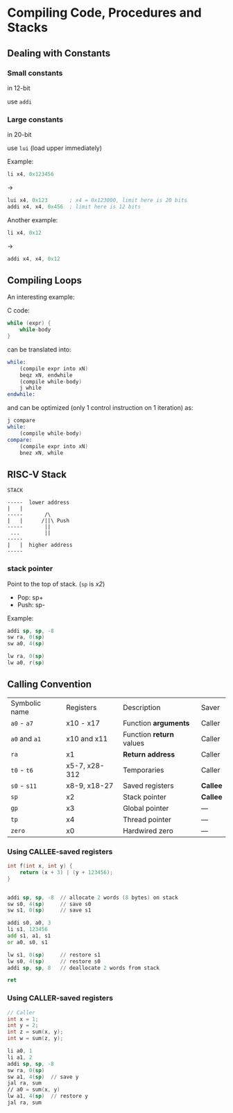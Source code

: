 * Compiling Code, Procedures and Stacks

** Dealing with Constants

*** Small constants

in 12-bit

use =addi=

*** Large constants

in 20-bit

use =lui= (load upper immediately)

Example:

#+BEGIN_SRC asm
li x4, 0x123456
#+END_SRC

->

#+BEGIN_SRC asm
lui x4, 0x123       ; x4 = 0x123000, limit here is 20 bits
addi x4, x4, 0x456  ; limit here is 12 bits
#+END_SRC

Another example:

#+BEGIN_SRC asm
li x4, 0x12
#+END_SRC

->

#+BEGIN_SRC asm
addi x4, x4, 0x12
#+END_SRC

** Compiling Loops

An interesting example:

C code:

#+BEGIN_SRC C
while (expr) {
    while-body
}
#+END_SRC

can be translated into:

#+BEGIN_SRC asm
while:
    (compile expr into xN)
    beqz xN, endwhile
    (compile while-body)
    j while
endwhile:
#+END_SRC

and can be optimized (only 1 control instruction on 1 iteration) as:

#+BEGIN_SRC asm
j compare
while:
    (compile while-body)
compare:
    (compile expr into xN)
    bnez xN, while
#+END_SRC

** RISC-V Stack

#+BEGIN_SRC text
STACK

-----  lower address
|   |
-----       /\
|   |      /||\ Push
-----       ||
 ...        ||
-----
|   |  higher address
-----
#+END_SRC

*** stack pointer

Point to the top of stack. (=sp= is /x2/)

- Pop: sp+
- Push: sp-

Example:

#+BEGIN_SRC asm
addi sp, sp, -8
sw ra, 0(sp)
sw a0, 4(sp)

lw ra, 0(sp)
lw a0, r(sp)
#+END_SRC

** Calling Convention

| Symbolic name | Registers     | Description              | Saver    |
| =a0= - =a7=   | x10 - x17     | Function *arguments*     | Caller   |
| =a0= and =a1= | x10 and x11   | Function *return* values | Caller   |
| =ra=          | x1            | *Return address*         | Caller   |
| =t0= - =t6=   | x5-7, x28-312 | Temporaries              | Caller   |
| =s0= - =s11=  | x8-9, x18-27  | Saved registers          | *Callee* |
| =sp=          | x2            | Stack pointer            | *Callee* |
| =gp=          | x3            | Global pointer           | ---      |
| =tp=          | x4            | Thread pointer           | ---      |
| =zero=        | x0            | Hardwired zero           | ---      |

*** Using CALLEE-saved registers

#+BEGIN_SRC cpp
int f(int x, int y) {
    return (x + 3) | (y + 123456);
}
#+END_SRC

#+BEGIN_SRC asm

addi sp, sp, -8  // allocate 2 words (8 bytes) on stack
sw s0, 4(sp)     // save s0
sw s1, 0(sp)     // save s1

addi s0, a0, 3
li s1, 123456
add s1, a1, s1
or a0, s0, s1

lw s1, 0(sp)     // restore s1
lw s0, 4(sp)     // restore s0
addi sp, sp, 8   // deallocate 2 words from stack

ret
#+END_SRC

*** Using CALLER-saved registers

#+BEGIN_SRC cpp
// Caller
int x = 1;
int y = 2;
int z = sum(x, y);
int w = sum(z, y);
#+END_SRC

#+BEGIN_SRC asm
li a0, 1
li a1, 2
addi sp, sp, -8
sw ra, 0(sp)
sw a1, 4(sp)  // save y
jal ra, sum
// a0 = sum(x, y)
lw a1, 4(sp)  // restore y
jal ra, sum
#+END_SRC
